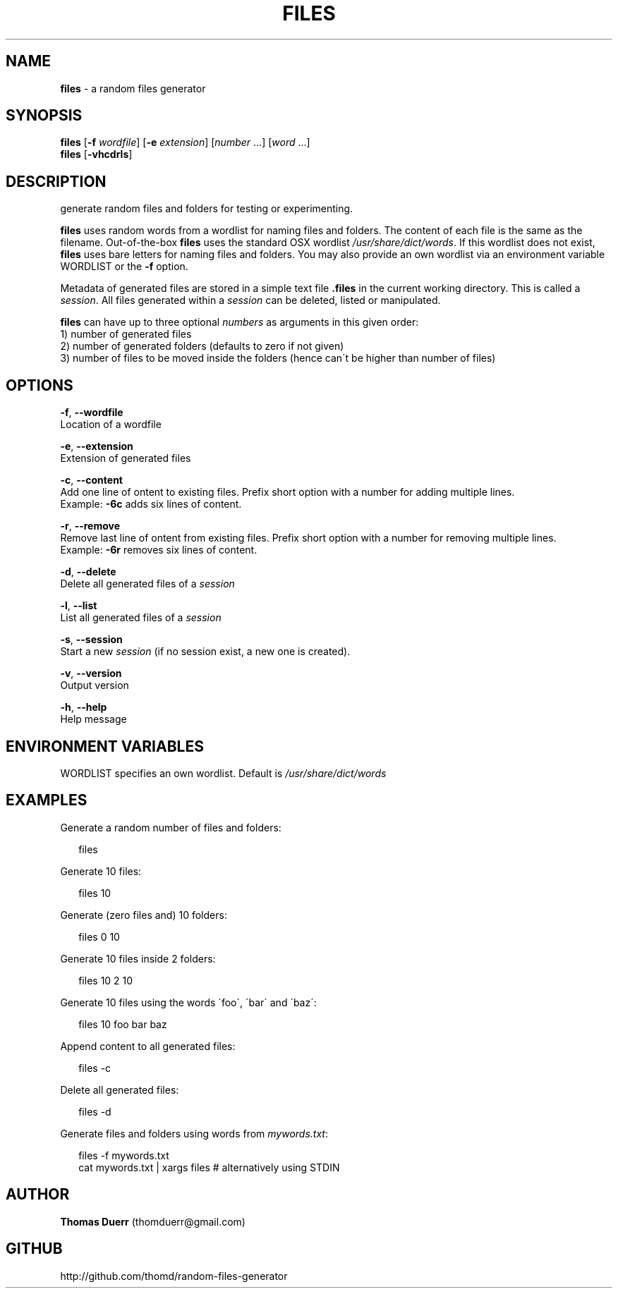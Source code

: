 .TH "FILES" "1" "October 2013" "0.3" ""
.SH "NAME"
\fBfiles\fR \- a random files generator
.SH SYNOPSIS
.P
\fBfiles\fR [\fB\-f\fR \fIwordfile\fR] [\fB\-e\fR \fIextension\fR] [\fInumber\fR \.\.\.] [\fIword\fR \.\.\.]
.br
\fBfiles\fR [\fB\-vhcdrls\fR]
.SH DESCRIPTION
.P
generate random files and folders for testing or experimenting\.
.P
\fBfiles\fR uses random words from a wordlist for naming files and folders\. The content of each file
is the same as the filename\. Out\-of\-the\-box \fBfiles\fR uses the standard OSX wordlist \fI/usr/share/dict/words\fR\|\.
If this wordlist does not exist, \fBfiles\fR uses bare letters for naming files and folders\. You may also 
provide an own wordlist via an environment variable WORDLIST or the \fB\-f\fR option\.
.P
Metadata of generated files are stored in a simple text file \fB\|\.files\fR in the current working directory\.
This is called a \fIsession\fR\|\. All files generated within a \fIsession\fR can be deleted, listed or manipulated\.
.P
\fBfiles\fR can have up to three optional \fInumbers\fR as arguments in this
given order:
.br
1) number of generated files
.br
2) number of generated folders (defaults to zero if not given)
.br
3) number of files to be moved inside the folders (hence can\'t be higher than number of files)
.SH OPTIONS
.P
\fB\-f\fR, \fB\-\-wordfile\fR
    Location of a wordfile
.P
\fB\-e\fR, \fB\-\-extension\fR
    Extension of generated files
.P
\fB\-c\fR, \fB\-\-content\fR
    Add one line of ontent to existing files\. Prefix short option with a number for adding multiple lines\. 
    Example: \fB\-6c\fR adds six lines of content\.
.P
\fB\-r\fR, \fB\-\-remove\fR
    Remove last line of ontent from existing files\. Prefix short option with a number for removing multiple lines\. 
    Example: \fB\-6r\fR removes six lines of content\.
.P
\fB\-d\fR, \fB\-\-delete\fR
    Delete all generated files of a \fIsession\fR
.P
\fB\-l\fR, \fB\-\-list\fR
    List all generated files of a \fIsession\fR
.P
\fB\-s\fR, \fB\-\-session\fR
    Start a new \fIsession\fR (if no session exist, a new one is created)\.
.P
\fB\-v\fR, \fB\-\-version\fR
    Output version
.P
\fB\-h\fR, \fB\-\-help\fR
    Help message
.SH ENVIRONMENT VARIABLES
.P
WORDLIST specifies an own wordlist\. Default is \fI/usr/share/dict/words\fR
.SH EXAMPLES
.P
Generate a random number of files and folders:
.P
.RS 2
.EX
  files
.EE
.RE
.P
Generate 10 files:
.P
.RS 2
.EX
  files 10
.EE
.RE
.P
Generate (zero files and) 10 folders:
.P
.RS 2
.EX
  files 0 10
.EE
.RE
.P
Generate 10 files inside 2 folders:
.P
.RS 2
.EX
  files 10 2 10
.EE
.RE
.P
Generate 10 files using the words \'foo\', \'bar\' and \'baz\':
.P
.RS 2
.EX
  files 10 foo bar baz
.EE
.RE
.P
Append content to all generated files:
.P
.RS 2
.EX
  files \-c
.EE
.RE
.P
Delete all generated files:
.P
.RS 2
.EX
  files \-d
.EE
.RE
.P
Generate files and folders using words from \fImywords\.txt\fR:
.P
.RS 2
.EX
  files \-f mywords\.txt
  cat mywords\.txt | xargs files               # alternatively using STDIN
.EE
.RE
.SH AUTHOR
.P
\fBThomas Duerr\fR (thomduerr@gmail\.com)
.SH GITHUB
.P
http://github\.com/thomd/random\-files\-generator

